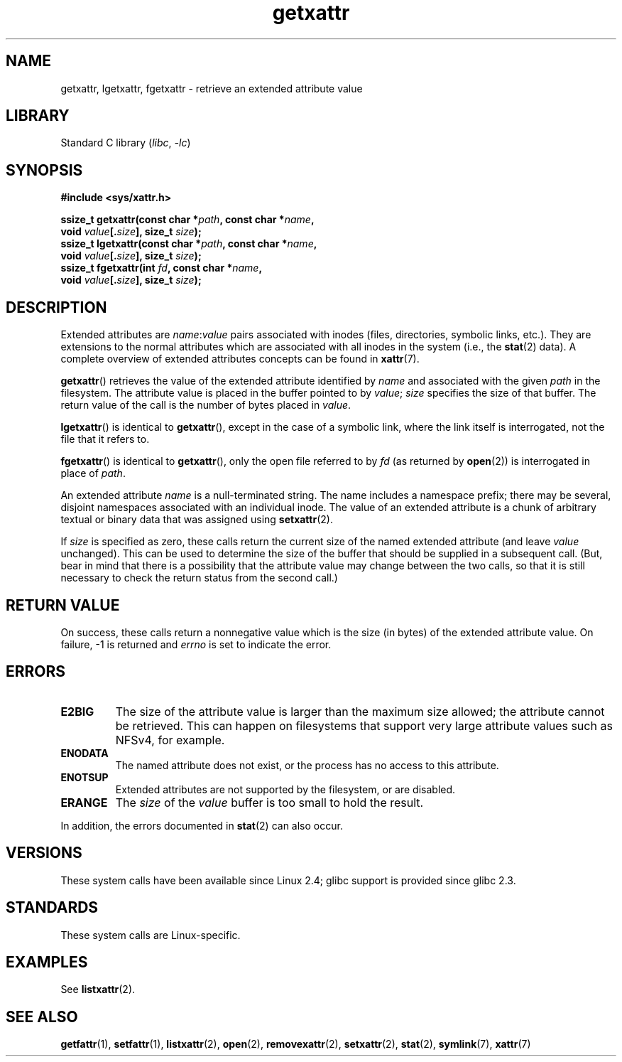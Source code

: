 .\" Copyright (C) Andreas Gruenbacher, February 2001
.\" Copyright (C) Silicon Graphics Inc, September 2001
.\"
.\" SPDX-License-Identifier: GPL-2.0-or-later
.\"
.TH getxattr 2 2022-12-04 "Linux man-pages 6.03"
.SH NAME
getxattr, lgetxattr, fgetxattr \- retrieve an extended attribute value
.SH LIBRARY
Standard C library
.RI ( libc ", " \-lc )
.SH SYNOPSIS
.nf
.B #include <sys/xattr.h>
.PP
.BI "ssize_t getxattr(const char *" path ", const char *" name ,
.BI "                 void " value [. size "], size_t " size );
.BI "ssize_t lgetxattr(const char *" path ", const char *" name ,
.BI "                 void " value [. size "], size_t " size );
.BI "ssize_t fgetxattr(int " fd ", const char *" name ,
.BI "                 void " value [. size "], size_t " size );
.fi
.SH DESCRIPTION
Extended attributes are
.IR name :\c
.I value
pairs associated with inodes (files, directories, symbolic links, etc.).
They are extensions to the normal attributes which are associated
with all inodes in the system (i.e., the
.BR stat (2)
data).
A complete overview of extended attributes concepts can be found in
.BR xattr (7).
.PP
.BR getxattr ()
retrieves the value of the extended attribute identified by
.I name
and associated with the given
.I path
in the filesystem.
The attribute value is placed in the buffer pointed to by
.IR value ;
.I size
specifies the size of that buffer.
The return value of the call is the number of bytes placed in
.IR value .
.PP
.BR lgetxattr ()
is identical to
.BR getxattr (),
except in the case of a symbolic link, where the link itself is
interrogated, not the file that it refers to.
.PP
.BR fgetxattr ()
is identical to
.BR getxattr (),
only the open file referred to by
.I fd
(as returned by
.BR open (2))
is interrogated in place of
.IR path .
.PP
An extended attribute
.I name
is a null-terminated string.
The name includes a namespace prefix; there may be several, disjoint
namespaces associated with an individual inode.
The value of an extended attribute is a chunk of arbitrary textual or
binary data that was assigned using
.BR setxattr (2).
.PP
If
.I size
is specified as zero, these calls return the current size of the
named extended attribute (and leave
.I value
unchanged).
This can be used to determine the size of the buffer that
should be supplied in a subsequent call.
(But, bear in mind that there is a possibility that the
attribute value may change between the two calls,
so that it is still necessary to check the return status
from the second call.)
.SH RETURN VALUE
On success, these calls return a nonnegative value which is
the size (in bytes) of the extended attribute value.
On failure, \-1 is returned and
.I errno
is set to indicate the error.
.SH ERRORS
.TP
.B E2BIG
The size of the attribute value is larger than the maximum size allowed; the
attribute cannot be retrieved.
This can happen on filesystems that support
very large attribute values such as NFSv4, for example.
.TP
.B ENODATA
The named attribute does not exist, or the process has no access to
this attribute.
.\" .RB ( ENOATTR
.\" is defined to be a synonym for
.\" .BR ENODATA
.\" in
.\" .IR <attr/attributes.h> .)
.TP
.B ENOTSUP
Extended attributes are not supported by the filesystem, or are disabled.
.TP
.B ERANGE
The
.I size
of the
.I value
buffer is too small to hold the result.
.PP
In addition, the errors documented in
.BR stat (2)
can also occur.
.SH VERSIONS
These system calls have been available since Linux 2.4;
glibc support is provided since glibc 2.3.
.SH STANDARDS
These system calls are Linux-specific.
.\" .SH AUTHORS
.\" Andreas Gruenbacher,
.\" .RI < a.gruenbacher@computer.org >
.\" and the SGI XFS development team,
.\" .RI < linux-xfs@oss.sgi.com >.
.\" Please send any bug reports or comments to these addresses.
.SH EXAMPLES
See
.BR listxattr (2).
.SH SEE ALSO
.BR getfattr (1),
.BR setfattr (1),
.BR listxattr (2),
.BR open (2),
.BR removexattr (2),
.BR setxattr (2),
.BR stat (2),
.BR symlink (7),
.BR xattr (7)
